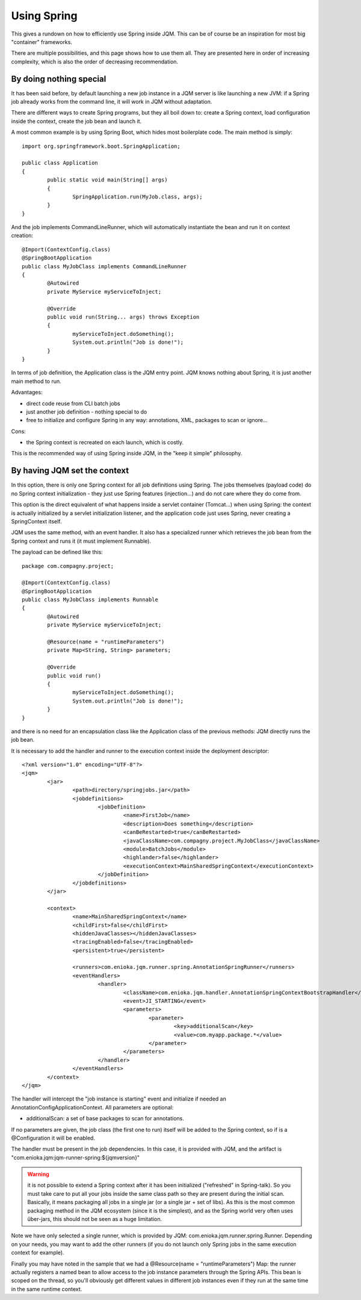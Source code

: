 Using Spring
#############################

This gives a rundown on how to efficiently use Spring inside JQM. This can be of course be an inspiration for most big "container" frameworks.

There are multiple possibilities, and this page shows how to use them all. They are presented here in order of increasing complexity, which is also the order of decreasing recommendation.

By doing nothing special
**************************

It has been said before, by default launching a new job instance in a JQM server is like launching a new JVM: if a Spring job already works from the command line, it will work in JQM without adaptation.

There are different ways to create Spring programs, but they all boil down to: create a Spring context, load configuration inside the context, create the job bean and launch it.

A most common example is by using Spring Boot, which hides most boilerplate code. The main method is simply::

	import org.springframework.boot.SpringApplication;

	public class Application
	{
		public static void main(String[] args)
		{
			SpringApplication.run(MyJob.class, args);
		}
	}

And the job implements CommandLineRunner, which will automatically instantiate the bean and run it on context creation::

	@Import(ContextConfig.class)
	@SpringBootApplication
	public class MyJobClass implements CommandLineRunner
	{
		@Autowired
		private MyService myServiceToInject;

		@Override
		public void run(String... args) throws Exception
		{
			myServiceToInject.doSomething();
			System.out.println("Job is done!");
		}
	}

In terms of job definition, the Application class is the JQM entry point. JQM knows nothing about Spring, it is just another main method to run.

Advantages:

* direct code reuse from CLI batch jobs
* just another job definition - nothing special to do
* free to initialize and configure Spring in any way: annotations, XML, packages to scan or ignore...

Cons:

* the Spring context is recreated on each launch, which is costly.

This is the recommended way of using Spring inside JQM, in the "keep it simple" philosophy.

.. note: a full working sample is included inside the JQM integration tests. It is named "jqm-test-spring-1". (it also uses JPA with a JNDI resource handled by the JQM JNDI directory)


By having JQM set the context
******************************************

In this option, there is only one Spring context for all job definitions using Spring. The jobs themselves (payload code)
do no Spring context initialization - they just use Spring features (injection...) and do not care where they do come from.

This option is the direct equivalent of what happens inside a servlet container (Tomcat...) when using Spring: the context
is actually initialized by a servlet initialization listener, and the application code just uses Spring, never creating a SpringContext itself.

JQM uses the same method, with an event handler. It also has a specialized runner which retrieves the job bean from the Spring context
and runs it (it must implement Runnable).

The payload can be defined like this::

	package com.compagny.project;

	@Import(ContextConfig.class)
	@SpringBootApplication
	public class MyJobClass implements Runnable
	{
		@Autowired
		private MyService myServiceToInject;

		@Resource(name = "runtimeParameters")
		private Map<String, String> parameters;

		@Override
		public void run()
		{
			myServiceToInject.doSomething();
			System.out.println("Job is done!");
		}
	}

and there is no need for an encapsulation class like the Application class of the previous methods: JQM directly runs the job bean.

It is necessary to add the handler and runner to the execution context inside the deployment descriptor::

	<?xml version="1.0" encoding="UTF-8"?>
	<jqm>
		<jar>
			<path>directory/springjobs.jar</path>
			<jobdefinitions>
				<jobDefinition>
					<name>FirstJob</name>
					<description>Does something</description>
					<canBeRestarted>true</canBeRestarted>
					<javaClassName>com.compagny.project.MyJobClass</javaClassName>
					<module>BatchJobs</module>
					<highlander>false</highlander>
					<executionContext>MainSharedSpringContext</executionContext>
				</jobDefinition>
			</jobdefinitions>
		</jar>

		<context>
			<name>MainSharedSpringContext</name>
			<childFirst>false</childFirst>
			<hiddenJavaClasses></hiddenJavaClasses>
			<tracingEnabled>false</tracingEnabled>
			<persistent>true</persistent>

			<runners>com.enioka.jqm.runner.spring.AnnotationSpringRunner</runners>
			<eventHandlers>
				<handler>
					<className>com.enioka.jqm.handler.AnnotationSpringContextBootstrapHandler</className>
					<event>JI_STARTING</event>
					<parameters>
						<parameter>
							<key>additionalScan</key>
							<value>com.myapp.package.*</value>
						</parameter>
					</parameters>
				</handler>
			</eventHandlers>
		</context>
	</jqm>

The handler will intercept the "job instance is starting" event and initialize if needed an AnnotationConfigApplicationContext. All parameters are optional:

* additionalScan: a set of base packages to scan for annotations.

If no parameters are given, the job class (the first one to run) itself will be added to the Spring context, so if is a @Configuration it will be enabled.

The handler must be present in the job dependencies. In this case, it is provided with JQM, and the artifact is "com.enioka.jqm:jqm-runner-spring:${jqmversion}"

.. warning:: it is not possible to extend a Spring context after it has been initialized ("refreshed" in Spring-talk). So you must take care to put
	all your jobs inside the same class path so they are present during the initial scan. Basically, it means packaging all jobs in a single jar (or a single jar + set of libs). As this
	is the most common packaging method in the JQM ecosystem (since it is the simplest), and as the Spring world very often uses ûber-jars, this
	should not be seen as a huge limitation.

Note we have only selected a single runner, which is provided by JQM: com.enioka.jqm.runner.spring.Runner. Depending on your needs, you may want
to add the other runners (if you do not launch only Spring jobs in the same execution context for example).

Finally you may have noted in the sample that we had a @Resource(name = "runtimeParameters") Map: the runner actually registers a named bean to allow
access to the job instance parameters through the Spring APIs. This bean is scoped on the thread, so you'll obviously get different values in different
job instances even if they run at the same time in the same runtime context.

.. note: a full working sample is included inside the JQM integration tests. It is named "jqm-test-spring-2". It's deployment descriptor is named "xmlspring.xml".
